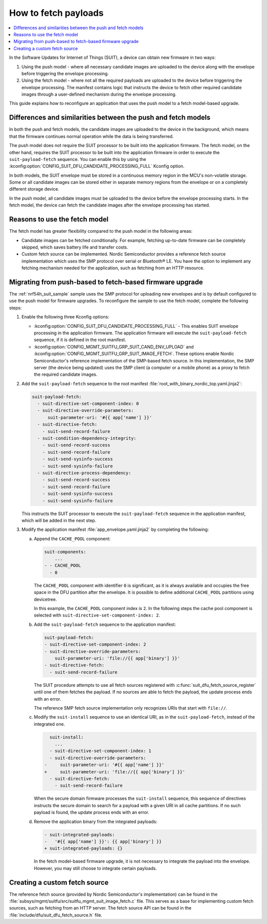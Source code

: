 .. _ug_nrf54h20_suit_fetch:

How to fetch payloads
#####################

.. contents::
   :local:
   :depth: 2

In the Software Updates for Internet of Things (SUIT), a device can obtain new firmware in two ways:

1. Using the push model - where all necessary candidate images are uploaded to the device along with the envelope before triggering the envelope processing.

#. Using the fetch model - where not all the required payloads are uploaded to the device before triggering the envelope processing.
   The manifest contains logic that instructs the device to fetch other required candidate images through a user-defined mechanism during the envelope processing.

This guide explains how to reconfigure an application that uses the push model to a fetch model-based upgrade.

Differences and similarities between the push and fetch models
**************************************************************

In both the push and fetch models, the candidate images are uploaded to the device in the background, which means that the firmware continues normal operation while the data is being transferred.

The push model does not require the SUIT processor to be built into the application firmware.
The fetch model, on the other hand, requires the SUIT processor to be built into the application firmware in order to execute the ``suit-payload-fetch`` sequence.
You can enable this by using the :kconfig:option:`CONFIG_SUIT_DFU_CANDIDATE_PROCESSING_FULL` Kconfig option.

In both models, the SUIT envelope must be stored in a continuous memory region in the MCU's non-volatile storage.
Some or all candidate images can be stored either in separate memory regions from the envelope or on a completely different storage device.

In the push model, all candidate images must be uploaded to the device before the envelope processing starts.
In the fetch model, the device can fetch the candidate images after the envelope processing has started.

Reasons to use the fetch model
******************************

The fetch model has greater flexibility compared to the push model in the following areas:

* Candidate images can be fetched conditionally.
  For example, fetching up-to-date firmware can be completely skipped, which saves battery life and transfer costs.

* Custom fetch source can be implemented.
  Nordic Semiconductor provides a reference fetch source implementation which uses the SMP protocol over serial or Bluetooth® LE.
  You have the option to implement any fetching mechanism needed for the application, such as fetching from an HTTP resource.

Migrating from push-based to fetch-based firmware upgrade
*********************************************************

The :ref:`nrf54h_suit_sample` sample uses the SMP protocol for uploading new envelopes and is by default configured to use the push model for firmware upgrades.
To reconfigure the sample to use the fetch model, complete the following steps:

1. Enable the following three Kconfig options:

   * :kconfig:option:`CONFIG_SUIT_DFU_CANDIDATE_PROCESSING_FULL` - This enables SUIT envelope processing in the application firmware.
     The application firmware will execute the ``suit-payload-fetch`` sequence, if it is defined in the root manifest.
   * :kconfig:option:`CONFIG_MGMT_SUITFU_GRP_SUIT_CAND_ENV_UPLOAD` and :kconfig:option:`CONFIG_MGMT_SUITFU_GRP_SUIT_IMAGE_FETCH`.
     These options enable Nordic Semiconductor's reference implementation of the SMP-based fetch source.
     In this implementation, the SMP server (the device being updated) uses the SMP client (a computer or a mobile phone) as a proxy to fetch the required candidate images.

#. Add the ``suit-payload-fetch`` sequence to the root manifest :file:`root_with_binary_nordic_top.yaml.jinja2`:

   .. code-block:: yaml

      suit-payload-fetch:
        - suit-directive-set-component-index: 0
        - suit-directive-override-parameters:
            suit-parameter-uri: '#{{ app['name'] }}'
        - suit-directive-fetch:
          - suit-send-record-failure
        - suit-condition-dependency-integrity:
          - suit-send-record-success
          - suit-send-record-failure
          - suit-send-sysinfo-success
          - suit-send-sysinfo-failure
        - suit-directive-process-dependency:
          - suit-send-record-success
          - suit-send-record-failure
          - suit-send-sysinfo-success
          - suit-send-sysinfo-failure

   This instructs the SUIT processor to execute the ``suit-payload-fetch`` sequence in the application manifest, which will be added in the next step.

#. Modify the application manifest :file:`app_envelope.yaml.jinja2` by completing the following:

   a. Append the ``CACHE_POOL`` component:

      .. code-block:: yaml

         suit-components:
             ...
         - - CACHE_POOL
           - 0

      The ``CACHE_POOL`` component with identifier ``0`` is significant, as it is always available and occupies the free space in the DFU partition after the envelope.
      It is possible to define additional ``CACHE_POOL`` partitions using devicetree.

      In this example, the ``CACHE_POOL`` component index is ``2``.
      In the following steps the cache pool component is selected with ``suit-directive-set-component-index: 2``.

   #. Add the ``suit-payload-fetch`` sequence to the application manifest:

      .. code-block:: yaml

         suit-payload-fetch:
         - suit-directive-set-component-index: 2
         - suit-directive-override-parameters:
             suit-parameter-uri: 'file://{{ app['binary'] }}'
         - suit-directive-fetch:
           - suit-send-record-failure

      The SUIT procedure attempts to use all fetch sources registered with :c:func:`suit_dfu_fetch_source_register` until one of them fetches the payload.
      If no sources are able to fetch the payload, the update process ends with an error.

      The reference SMP fetch source implementation only recognizes URIs that start with ``file://``.

   #. Modify the ``suit-install`` sequence to use an identical URI, as in the ``suit-payload-fetch``, instead of the integrated one.

      .. code-block:: diff

           suit-install:
             ...
           - suit-directive-set-component-index: 1
           - suit-directive-override-parameters:
         -     suit-parameter-uri: '#{{ app['name'] }}'
         +     suit-parameter-uri: 'file://{{ app['binary'] }}'
           - suit-directive-fetch:
             - suit-send-record-failure

      When the secure domain firmware processes the ``suit-install`` sequence, this sequence of directives instructs the secure domain to search for a payload with a given URI in all cache partitions.
      If no such payload is found, the update process ends with an error.

   #. Remove the application binary from the integrated payloads:

      .. code-block:: diff

         - suit-integrated-payloads:
         -   '#{{ app['name'] }}': {{ app['binary'] }}
         + suit-integrated-payloads: {}

      In the fetch model-based firmware upgrade, it is not necessary to integrate the payload into the envelope.
      However, you may still choose to integrate certain payloads.

Creating a custom fetch source
******************************

The reference fetch source (provided by Nordic Semiconductor's implementation) can be found in the :file:`subsys/mgmt/suitfu/src/suitfu_mgmt_suit_image_fetch.c` file.
This serves as a base for implementing custom fetch sources, such as fetching from an HTTP server.
The fetch source API can be found in the :file:`include/dfu/suit_dfu_fetch_source.h` file.

